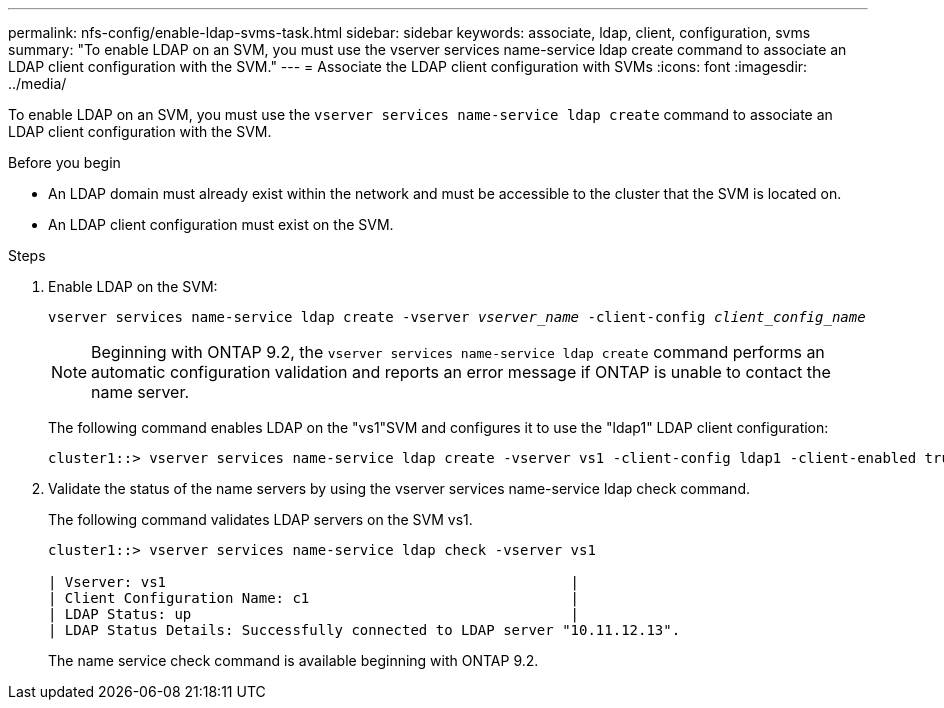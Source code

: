 ---
permalink: nfs-config/enable-ldap-svms-task.html
sidebar: sidebar
keywords: associate, ldap, client, configuration, svms
summary: "To enable LDAP on an SVM, you must use the vserver services name-service ldap create command to associate an LDAP client configuration with the SVM."
---
= Associate the LDAP client configuration with SVMs
:icons: font
:imagesdir: ../media/

[.lead]
To enable LDAP on an SVM, you must use the `vserver services name-service ldap create` command to associate an LDAP client configuration with the SVM.

.Before you begin

* An LDAP domain must already exist within the network and must be accessible to the cluster that the SVM is located on.
* An LDAP client configuration must exist on the SVM.

.Steps

. Enable LDAP on the SVM:
+
`vserver services name-service ldap create -vserver _vserver_name_ -client-config _client_config_name_`
+
[NOTE]
====
Beginning with ONTAP 9.2, the `vserver services name-service ldap create` command performs an automatic configuration validation and reports an error message if ONTAP is unable to contact the name server.
====
+
The following command enables LDAP on the "vs1"SVM and configures it to use the "ldap1" LDAP client configuration:
+
----
cluster1::> vserver services name-service ldap create -vserver vs1 -client-config ldap1 -client-enabled true
----

. Validate the status of the name servers by using the vserver services name-service ldap check command.
+
The following command validates LDAP servers on the SVM vs1.
+
----
cluster1::> vserver services name-service ldap check -vserver vs1

| Vserver: vs1                                                |
| Client Configuration Name: c1                               |
| LDAP Status: up                                             |
| LDAP Status Details: Successfully connected to LDAP server "10.11.12.13".                                              |
----
+
The name service check command is available beginning with ONTAP 9.2.

// 08 DEC 2021,BURT 1430515
